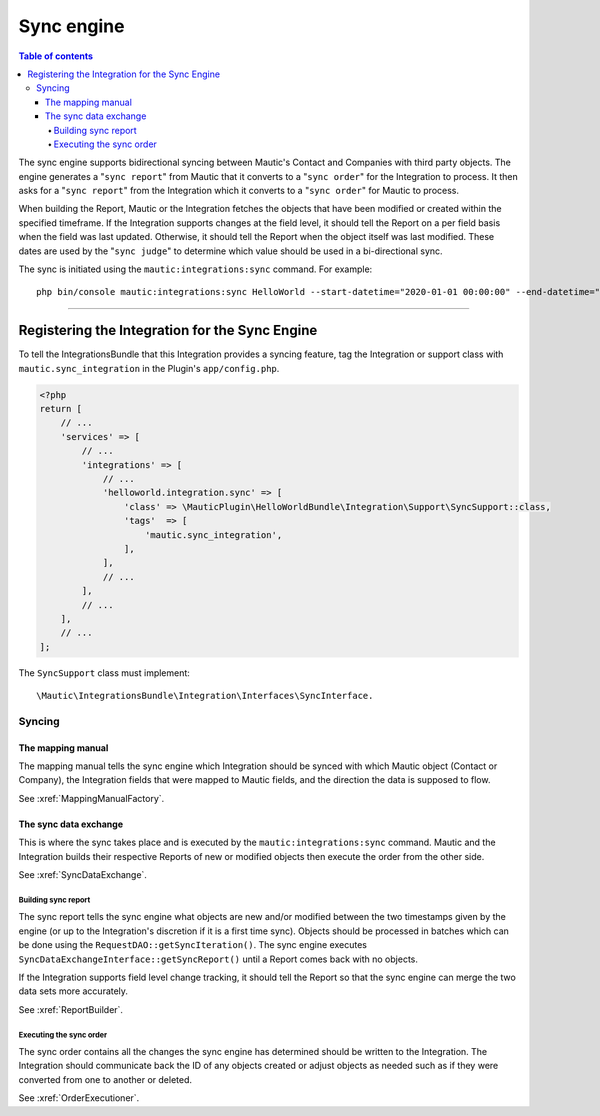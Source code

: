 ***********
Sync engine
***********

.. contents:: Table of contents

The sync engine supports bidirectional syncing between Mautic's Contact and Companies with third party objects. The engine generates a "``sync report``" from Mautic that it converts to a "``sync order``" for the Integration to process. It then asks for a "``sync report``" from the Integration which it converts to a "``sync order``" for Mautic to process.

When building the Report, Mautic or the Integration fetches the objects that have been modified or created within the specified timeframe. If the Integration supports changes at the field level, it should tell the Report on a per field basis when the field was last updated. Otherwise, it should tell the Report when the object itself was last modified. These dates are used by the "``sync judge``" to determine which value should be used in a bi-directional sync.

The sync is initiated using the ``mautic:integrations:sync`` command. For example::

    php bin/console mautic:integrations:sync HelloWorld --start-datetime="2020-01-01 00:00:00" --end-datetime="2020-01-02 00:00:00".

------

.. vale off

Registering the Integration for the Sync Engine
###############################################

.. vale on

To tell the IntegrationsBundle that this Integration provides a syncing feature, tag the Integration or support class with ``mautic.sync_integration`` in the Plugin's ``app/config.php``.

.. code-block:: php

    <?php
    return [
        // ...
        'services' => [
            // ...
            'integrations' => [
                // ...
                'helloworld.integration.sync' => [
                    'class' => \MauticPlugin\HelloWorldBundle\Integration\Support\SyncSupport::class,
                    'tags'  => [
                        'mautic.sync_integration',
                    ],
                ],
                // ...
            ],
            // ...
        ],
        // ...
    ];

The ``SyncSupport`` class must implement::

        \Mautic\IntegrationsBundle\Integration\Interfaces\SyncInterface.

Syncing
*******

The mapping manual
==================

The mapping manual tells the sync engine which Integration should be synced with which Mautic object (Contact or Company), the Integration fields that were mapped to Mautic fields, and the direction the data is supposed to flow. 

See :xref:`MappingManualFactory`.

The sync data exchange
======================

This is where the sync takes place and is executed by the ``mautic:integrations:sync`` command. Mautic and the Integration builds their respective Reports of new or modified objects then execute the order from the other side.

See :xref:`SyncDataExchange`.

Building sync report
____________________

The sync report tells the sync engine what objects are new and/or modified between the two timestamps given by the engine (or up to the Integration's discretion if it is a first time sync). Objects should be processed in batches which can be done using the ``RequestDAO::getSyncIteration()``. The sync engine executes ``SyncDataExchangeInterface::getSyncReport()`` until a Report comes back with no objects.

If the Integration supports field level change tracking, it should tell the Report so that the sync engine can merge the two data sets more accurately.

See :xref:`ReportBuilder`.


Executing the sync order
________________________

The sync order contains all the changes the sync engine has determined should be written to the Integration. The Integration should communicate back the ID of any objects created or adjust objects as needed such as if they were converted from one to another or deleted.

See :xref:`OrderExecutioner`.